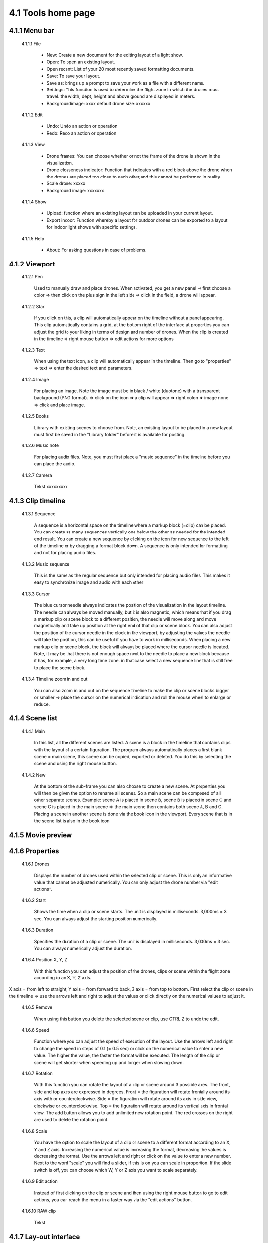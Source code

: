 =========================================
4.1 Tools home page
=========================================

4.1.1 Menu bar
--------------

 4.1.1.1 File
 
  - New: Create a new document for the editing layout of a light show.
  - Open: To open an existing layout.
  - Open recent: List of your 20 most recently saved formatting documents.
  - Save: To save your layout.
  - Save as: brings up a prompt to save your work as a file with a different name.
  - Settings: This function is used to determine the flight zone in which the drones must travel. the width, dept, height and above ground are displayed in meters.
  - Backgroundimage: xxxx default drone size: xxxxxx
 
 4.1.1.2 Edit
  
  - Undo: Undo an action or operation
  - Redo: Redo an action or operation
 
 4.1.1.3 View
 
  - Drone frames: You can choose whether or not the frame of the drone is shown in the visualization.
  - Drone closseness indicator: Function that indicates with a red block above the drone when the drones are placed too close to each other,and this cannot be performed in reality
  - Scale drone: xxxxx
  - Background image: xxxxxxx
 
 4.1.1.4 Show
 
  - Upload: function where an existing layout can be uploaded in your current layout.
  - Export indoor: Function whereby a layout for outdoor drones can be exported to a layout for indoor light shows with specific settings.
 
 4.1.1.5 Help
 
  - About: For asking questions in case of problems.
 
4.1.2 Viewport
--------------

 4.1.2.1 Pen
 
  Used to manually draw and place drones. When activated, you get a new panel => first choose a color => then click on the plus sign in the left side => click in the field, a drone will appear.
   
 4.1.2.2 Star
  
  If you click on this, a clip will automatically appear on the timeline without a panel appearing. This clip automatically contains a grid, at the bottom right of the interface at properties you can adjust the grid to your liking in terms of design and number of drones. When the clip is created in the timeline => right mouse button => edit actions for more options

   
 4.1.2.3 Text
  
  When using the text icon, a clip will automatically appear in the timeline. Then go to "properties" => text => enter the desired text and parameters.
   
 4.1.2.4 Image
  
  For placing an image. Note the image must be in black / white (duotone) with a transparent background (PNG format). => click on the icon => a clip will appear => right colon => image none => click and place image.
   
 4.1.2.5 Books
  
  Library with existing scenes to choose from. Note, an existing layout to be placed in a new layout must first be saved in the "Library folder" before it is available for posting.
   
 4.1.2.6 Music note
  
  For placing audio files. Note, you must first place a "music sequence" in the timeline before you can place the audio.
   
 4.1.2.7 Camera
  
  Tekst xxxxxxxxx
   
4.1.3 Clip timeline
-------------------
 
 4.1.3.1 Sequence
  
  A sequence is a horizontal space on the timeline where a markup block (=clip) can be placed. You can create as many sequences vertically one below the other as needed for the intended end result. You can create a new sequence by clicking on the icon for new sequence to the left of the timeline or by dragging a format block down. A sequence is only intended for formatting and not for placing audio files.
   
 4.1.3.2 Music sequence
   
  This is the same as the regular sequence but only intended for placing audio files. This makes it easy to synchronize image and audio with each other
    
 4.1.3.3 Cursor
   
  The blue cursor needle always indicates the position of the visualization in the layout timeline. The needle can always be moved manually, but it is also magnetic, which means that if you drag a markup clip or scene block to a different position, the needle will move along and move magnetically and take up position at the right end of that clip or scene block. You can also adjust the position of the cursor needle in the clock in the viewport, by adjusting the values the needle will take the position, this can be useful if you have to work in milliseconds. When placing a new markup clip or scene block, the block will always be placed where the cursor needle is located. Note, it may be that there is not enough space next to the needle to place a new block because it has, for example, a very long time zone. in that case select a new sequence line that is still free to place the scene block.

    
 4.1.3.4 Timeline zoom in and out
 
  You can also zoom in and out on the sequence timeline to make the clip or scene blocks bigger or smaller => place the cursor on the numerical indication and roll the mouse wheel to enlarge or reduce.

  
4.1.4 Scene list
-----------------

 4.1.4.1 Main

  In this list, all the different scenes are listed. A scene is a block in the timeline that contains clips with the layout of a certain figuration. The program always automatically places a first blank scene = main scene, this scene can be copied, exported or deleted. You do this by selecting the scene and using the right mouse button.

 4.1.4.2 New

  At the bottom of the sub-frame you can also choose to create a new scene. At properties you will then be given the option to rename all scenes. So a main scene can be composed of all other separate scenes. Example: scene A is placed in scene B, scene B is placed in scene C and scene C is placed in the main scene => the main scene then contains both scene A, B and C. Placing a scene in another scene is done via the book icon in the viewport. Every scene that is in the scene list is also in the book icon

4.1.5 Movie preview
-------------------

4.1.6 Properties
----------------

 4.1.6.1 Drones

  Displays the number of drones used within the selected clip or scene. This is only an informative value that cannot be adjusted numerically. You can only adjust the drone number via "edit actions".

 4.1.6.2 Start

  Shows the time when a clip or scene starts. The unit is displayed in milliseconds. 3,000ms = 3 sec. You can always adjust the starting position numerically. 

 4.1.6.3 Duration

  Specifies the duration of a clip or scene. The unit is displayed in milliseconds. 3,000ms = 3 sec. You can always numerically adjust the duration.

 4.1.6.4 Position X, Y, Z

  With this function you can adjust the position of the drones, clips or scene within the flight zone according to an X, Y, Z axis.
X axis = from left to straight, Y axis = from forward to back, Z axis = from top to bottom. First select the clip or scene in the timeline => use the arrows left and right to adjust the values or click directly on the numerical values ​​to adjust it.

 4.1.6.5 Remove

  When using this button you delete the selected scene or clip, use CTRL Z to undo the edit.

 4.1.6.6 Speed

  Function where you can adjust the speed of execution of the layout. Use the arrows left and right to change the speed in steps of 0.1 (= 0.5 sec) or click on the numerical value to enter a new value. The higher the value, the faster the format will be executed. The length of the clip or scene will get shorter when speeding up and longer when slowing down.

 4.1.6.7 Rotation

  With this function you can rotate the layout of a clip or scene around 3 possible axes. The front, side and top axes are expressed in degrees. Front = the figuration will rotate frontally around its axis with or counterclockwise. Side = the figuration will rotate around its axis in side view, clockwise or counterclockwise. Top = the figuration will rotate around its vertical axis in frontal view. The add button allows you to add unlimited new rotation point. The red crosses on the right are used to delete the rotation point.

 4.1.6.8 Scale

  You have the option to scale the layout of a clip or scene to a different format according to an X, Y and Z axis. Increasing the numerical value is increasing the format, decreasing the values ​​is decreasing the format. Use the arrows left and right or click on the value to enter a new number. Next to the word "scale" you will find a slider, if this is on you can scale in proportion. If the slide switch is off, you can choose which W, Y or Z axis you want to scale separately.

 4.1.6.9 Edit action

  Instead of first clicking on the clip or scene and then using the right mouse button to go to edit actions, you can reach the menu in a faster way via the "edit actions" button.

 4.1.6.10 RAW clip

  Tekst

4.1.7 Lay-out interface
------------------------

Tekst
 
